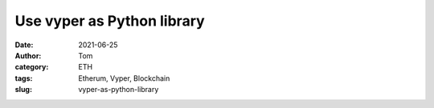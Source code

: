 Use vyper as Python library
##############################################
:date: 2021-06-25
:author: Tom
:category: ETH
:tags: Etherum, Vyper, Blockchain
:slug: vyper-as-python-library


